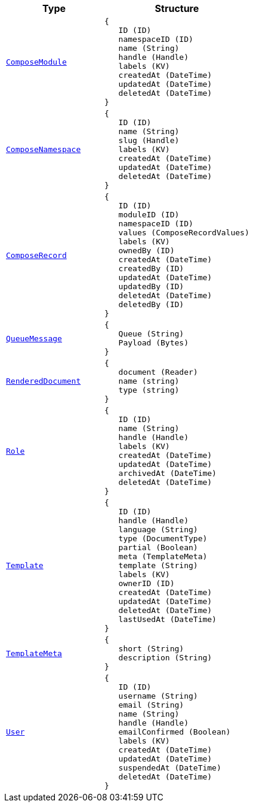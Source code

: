 // This file is auto-generated.
//
// Changes to this file may cause incorrect behavior and will be lost if
// the code is regenerated.
//
// Definitions file that controls how this file is generated:
//  - automation/automation/expr_types.yaml
//  - compose/automation/expr_types.yaml
//  - pkg/expr/expr_types.yaml
//  - system/automation/expr_types.yaml

[cols="2m,3a"]
|===
| Type | Structure

| [#objref-composemodule]#<<objref-composemodule,ComposeModule>>#
|
[source]
----
{
   ID (ID)
   namespaceID (ID)
   name (String)
   handle (Handle)
   labels (KV)
   createdAt (DateTime)
   updatedAt (DateTime)
   deletedAt (DateTime)
}
----

| [#objref-composenamespace]#<<objref-composenamespace,ComposeNamespace>>#
|
[source]
----
{
   ID (ID)
   name (String)
   slug (Handle)
   labels (KV)
   createdAt (DateTime)
   updatedAt (DateTime)
   deletedAt (DateTime)
}
----

| [#objref-composerecord]#<<objref-composerecord,ComposeRecord>>#
|
[source]
----
{
   ID (ID)
   moduleID (ID)
   namespaceID (ID)
   values (ComposeRecordValues)
   labels (KV)
   ownedBy (ID)
   createdAt (DateTime)
   createdBy (ID)
   updatedAt (DateTime)
   updatedBy (ID)
   deletedAt (DateTime)
   deletedBy (ID)
}
----



| [#objref-queuemessage]#<<objref-queuemessage,QueueMessage>>#
|
[source]
----
{
   Queue (String)
   Payload (Bytes)
}
----

| [#objref-rendereddocument]#<<objref-rendereddocument,RenderedDocument>>#
|
[source]
----
{
   document (Reader)
   name (string)
   type (string)
}
----

| [#objref-role]#<<objref-role,Role>>#
|
[source]
----
{
   ID (ID)
   name (String)
   handle (Handle)
   labels (KV)
   createdAt (DateTime)
   updatedAt (DateTime)
   archivedAt (DateTime)
   deletedAt (DateTime)
}
----

| [#objref-template]#<<objref-template,Template>>#
|
[source]
----
{
   ID (ID)
   handle (Handle)
   language (String)
   type (DocumentType)
   partial (Boolean)
   meta (TemplateMeta)
   template (String)
   labels (KV)
   ownerID (ID)
   createdAt (DateTime)
   updatedAt (DateTime)
   deletedAt (DateTime)
   lastUsedAt (DateTime)
}
----

| [#objref-templatemeta]#<<objref-templatemeta,TemplateMeta>>#
|
[source]
----
{
   short (String)
   description (String)
}
----

| [#objref-user]#<<objref-user,User>>#
|
[source]
----
{
   ID (ID)
   username (String)
   email (String)
   name (String)
   handle (Handle)
   emailConfirmed (Boolean)
   labels (KV)
   createdAt (DateTime)
   updatedAt (DateTime)
   suspendedAt (DateTime)
   deletedAt (DateTime)
}
----


|===
